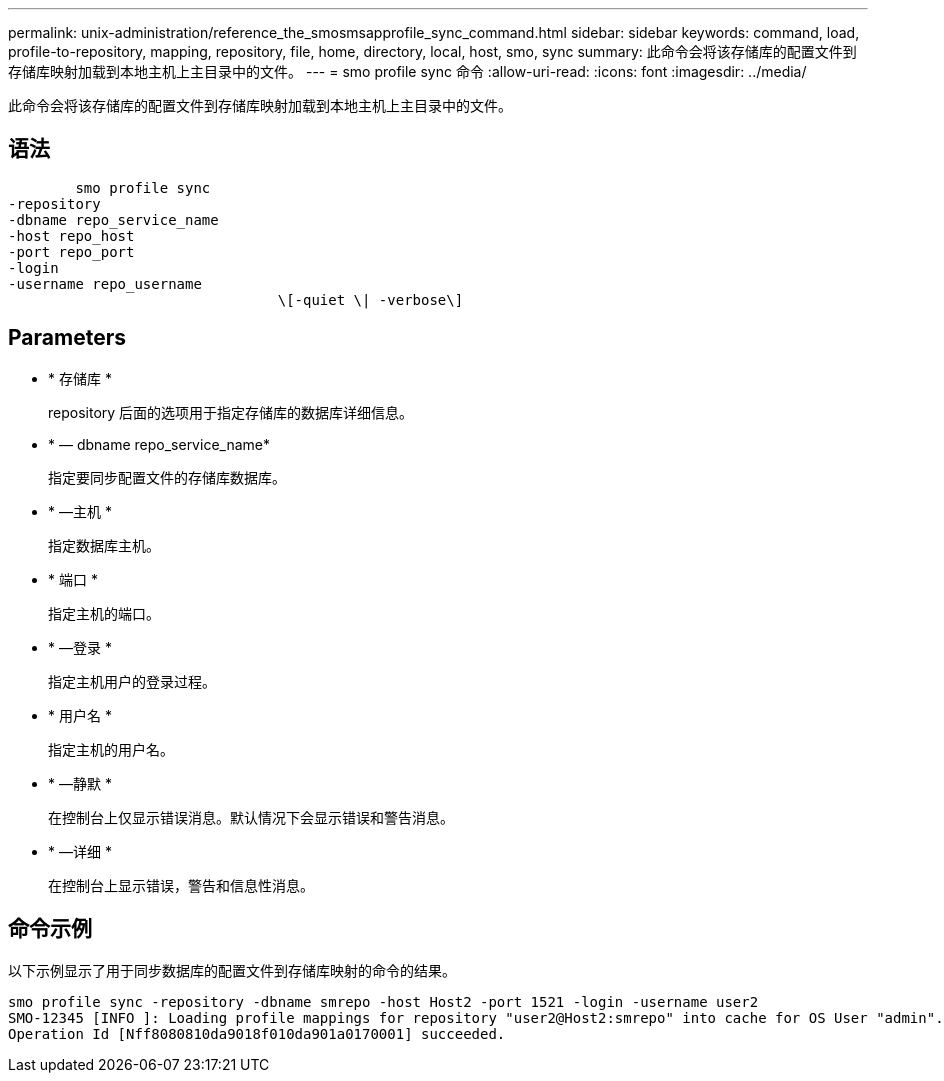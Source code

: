 ---
permalink: unix-administration/reference_the_smosmsapprofile_sync_command.html 
sidebar: sidebar 
keywords: command, load, profile-to-repository, mapping, repository, file, home, directory, local, host, smo, sync 
summary: 此命令会将该存储库的配置文件到存储库映射加载到本地主机上主目录中的文件。 
---
= smo profile sync 命令
:allow-uri-read: 
:icons: font
:imagesdir: ../media/


[role="lead"]
此命令会将该存储库的配置文件到存储库映射加载到本地主机上主目录中的文件。



== 语法

[listing]
----

        smo profile sync
-repository
-dbname repo_service_name
-host repo_host
-port repo_port
-login
-username repo_username
				\[-quiet \| -verbose\]
----


== Parameters

* * 存储库 *
+
repository 后面的选项用于指定存储库的数据库详细信息。

* * — dbname repo_service_name*
+
指定要同步配置文件的存储库数据库。

* * —主机 *
+
指定数据库主机。

* * 端口 *
+
指定主机的端口。

* * —登录 *
+
指定主机用户的登录过程。

* * 用户名 *
+
指定主机的用户名。

* * —静默 *
+
在控制台上仅显示错误消息。默认情况下会显示错误和警告消息。

* * —详细 *
+
在控制台上显示错误，警告和信息性消息。





== 命令示例

以下示例显示了用于同步数据库的配置文件到存储库映射的命令的结果。

[listing]
----
smo profile sync -repository -dbname smrepo -host Host2 -port 1521 -login -username user2
SMO-12345 [INFO ]: Loading profile mappings for repository "user2@Host2:smrepo" into cache for OS User "admin".
Operation Id [Nff8080810da9018f010da901a0170001] succeeded.
----